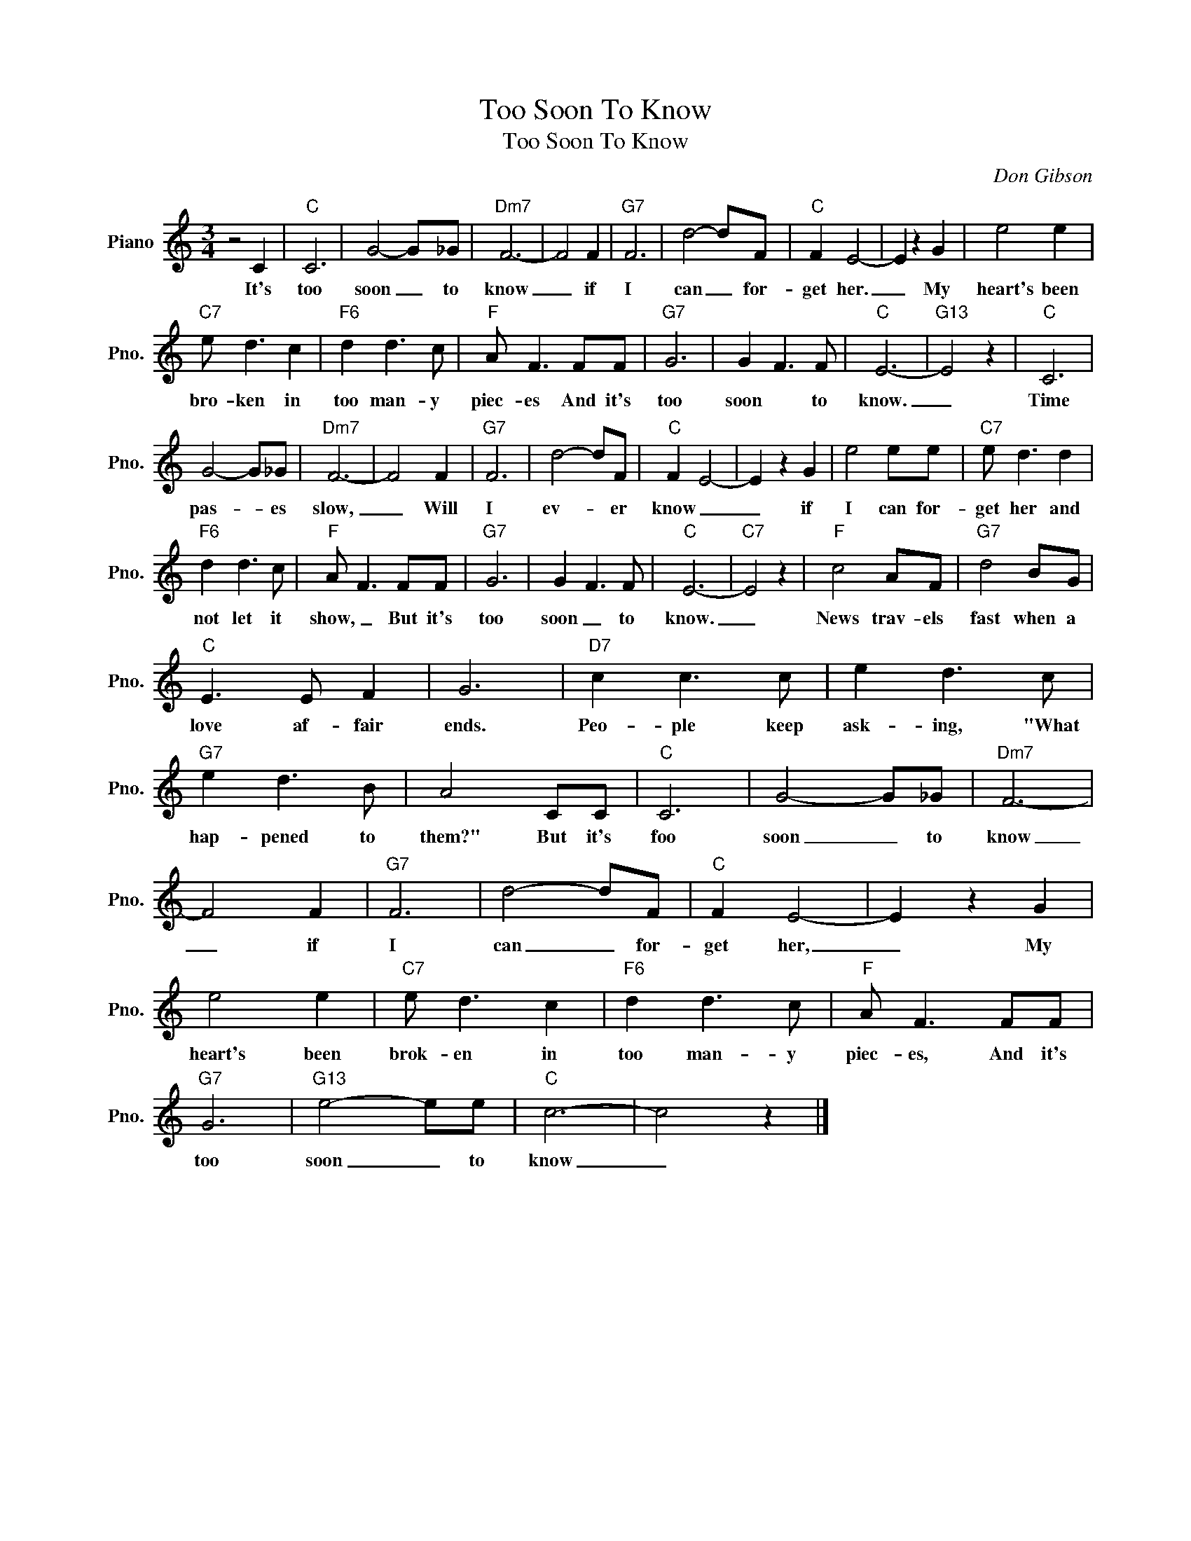 X:1
T:Too Soon To Know
T:Too Soon To Know
C:Don Gibson
Z:All Rights Reserved
L:1/8
M:3/4
K:C
V:1 treble nm="Piano" snm="Pno."
%%MIDI program 0
%%MIDI control 7 100
%%MIDI control 10 64
V:1
 z4 C2 |"C" C6 | G4- G_G |"Dm7" F6- | F4 F2 |"G7" F6 | d4- dF |"C" F2 E4- | E2 z2 G2 | e4 e2 | %10
w: It's|too|soon _ to|know|_ if|I|can _ for-|get her.|_ My|heart's been|
"C7" e d3 c2 |"F6" d2 d3 c |"F" A F3 FF |"G7" G6 | G2 F3 F |"C" E6- |"G13" E4 z2 |"C" C6 | %18
w: bro- ken in|too man- y|piec- es And it's|too|soon * to|know.|_|Time|
 G4- G_G |"Dm7" F6- | F4 F2 |"G7" F6 | d4- dF |"C" F2 E4- | E2 z2 G2 | e4 ee |"C7" e d3 d2 | %27
w: pas- * es|slow,|_ Will|I|ev- * er|know _|_ if|I can for-|get her and|
"F6" d2 d3 c |"F" A F3 FF |"G7" G6 | G2 F3 F |"C" E6- |"C7" E4 z2 |"F" c4 AF |"G7" d4 BG | %35
w: not let it|show, _ But it's|too|soon _ to|know.|_|News trav- els|fast when a|
"C" E3 E F2 | G6 |"D7" c2 c3 c | e2 d3 c |"G7" e2 d3 B | A4 CC |"C" C6 | G4- G_G |"Dm7" F6- | %44
w: love af- fair|ends.|Peo- ple keep|ask- ing, "What|hap- pened to|them?" But it's|foo|soon _ to|know|
 F4 F2 |"G7" F6 | d4- dF |"C" F2 E4- | E2 z2 G2 | e4 e2 |"C7" e d3 c2 |"F6" d2 d3 c |"F" A F3 FF | %53
w: _ if|I|can _ for-|get her,|_ My|heart's been|brok- en in|too man- y|piec- es, And it's|
"G7" G6 |"G13" e4- ee |"C" c6- | c4 z2 |] %57
w: too|soon _ to|know|_|


